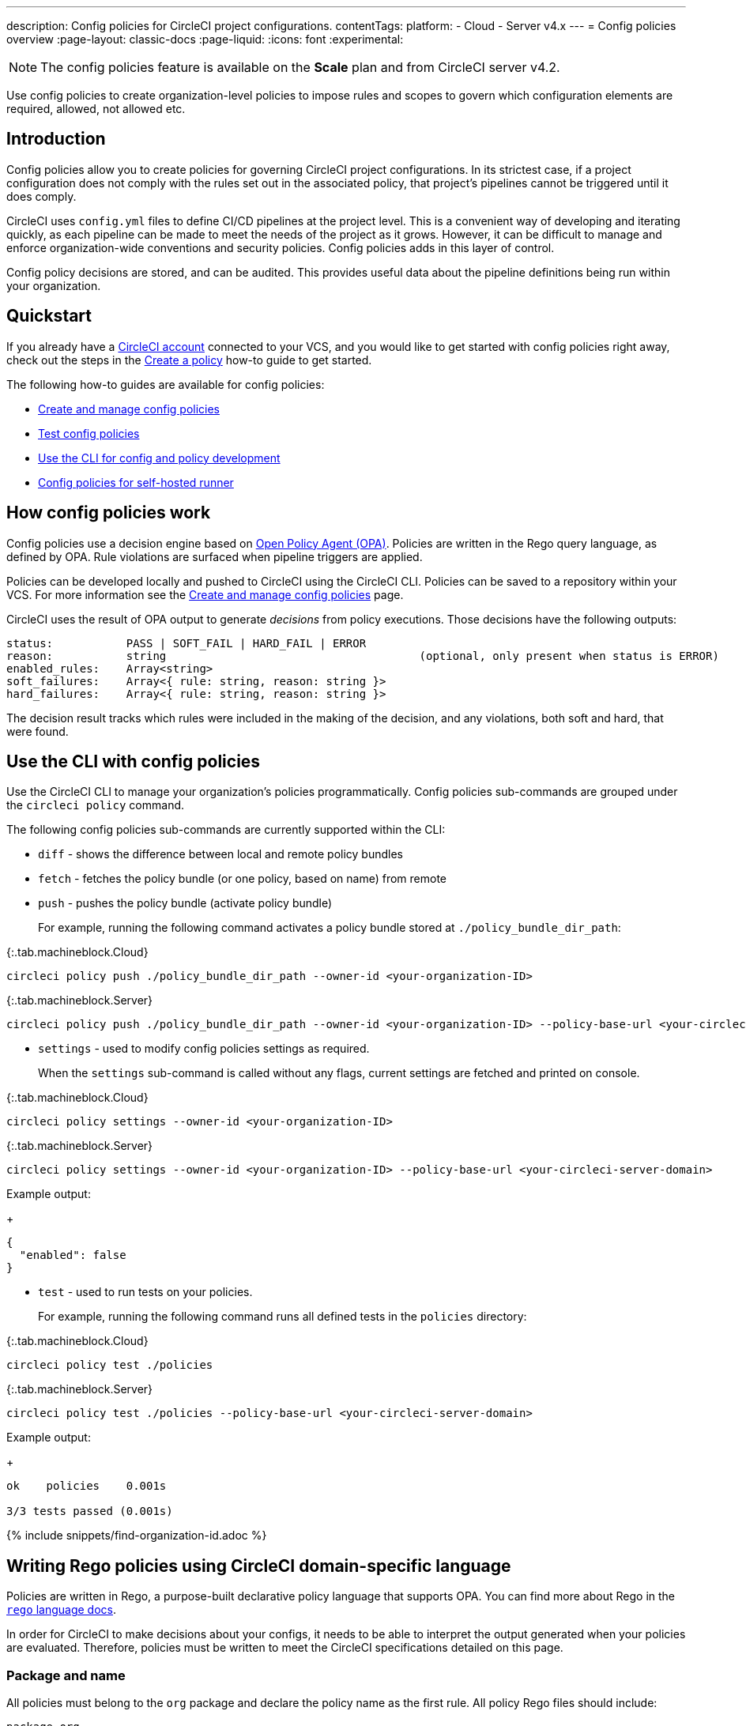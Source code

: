 ---
description: Config policies for CircleCI project configurations.
contentTags:
  platform:
  - Cloud
  - Server v4.x
---
= Config policies overview
:page-layout: classic-docs
:page-liquid:
:icons: font
:experimental:

NOTE: The config policies feature is available on the **Scale** plan and from CircleCI server v4.2.

Use config policies to create organization-level policies to impose rules and scopes to govern which configuration elements are required, allowed, not allowed etc.

[#introduction]
== Introduction

Config policies allow you to create policies for governing CircleCI project configurations. In its strictest case, if a project configuration does not comply with the rules set out in the associated policy, that project's pipelines cannot be triggered until it does comply.

CircleCI uses `config.yml` files to define CI/CD pipelines at the project level. This is a convenient way of developing and iterating quickly, as each pipeline can be made to meet the needs of the project as it grows. However, it can be difficult to manage and enforce organization-wide conventions and security policies. Config policies adds in this layer of control.

Config policy decisions are stored, and can be audited. This provides useful data about the pipeline definitions being run within your organization.

[#quickstart]
== Quickstart

If you already have a xref:first-steps[CircleCI account] connected to your VCS, and you would like to get started with config policies right away, check out the steps in the xref:create-and-manage-config-policies#create-a-policy[Create a policy] how-to guide to get started.

The following how-to guides are available for config policies:

* xref:create-and-manage-config-policies#[Create and manage config policies]
* xref:test-config-policies#[Test config policies]
* xref:use-the-cli-for-config-and-policy-development#[Use the CLI for config and policy development]
* xref:config-policies-for-self-hosted-runner#[Config policies for self-hosted runner]

[#how-config-policy-work]
== How config policies work

Config policies use a decision engine based on link:https://www.openpolicyagent.org/[Open Policy Agent (OPA)]. Policies are written in the Rego query language, as defined by OPA. Rule violations are surfaced when pipeline triggers are applied.

Policies can be developed locally and pushed to CircleCI using the CircleCI CLI. Policies can be saved to a repository within your VCS. For more information see the link:/docs/create-and-manage-config-policies[Create and manage config policies] page.

CircleCI uses the result of OPA output to generate _decisions_ from policy executions. Those decisions have the following outputs:

```
status:           PASS | SOFT_FAIL | HARD_FAIL | ERROR
reason:           string                                      (optional, only present when status is ERROR)
enabled_rules:    Array<string>
soft_failures:    Array<{ rule: string, reason: string }>
hard_failures:    Array<{ rule: string, reason: string }>
```

The decision result tracks which rules were included in the making of the decision, and any violations, both soft and hard, that were found.

[#use-the-cli-with-config-policies]
== Use the CLI with config policies

Use the CircleCI CLI to manage your organization's policies programmatically. Config policies sub-commands are grouped under the `circleci policy` command.

The following config policies sub-commands are currently supported within the CLI:

* `diff` - shows the difference between local and remote policy bundles
* `fetch` - fetches the policy bundle (or one policy, based on name) from remote
* `push` - pushes the policy bundle (activate policy bundle)
+
For example, running the following command activates a policy bundle stored at `./policy_bundle_dir_path`:

{:.tab.machineblock.Cloud}
[source,shell]
----
circleci policy push ./policy_bundle_dir_path --owner-id <your-organization-ID>
----

{:.tab.machineblock.Server}
[source,shell]
----
circleci policy push ./policy_bundle_dir_path --owner-id <your-organization-ID> --policy-base-url <your-circleci-server-domain>
----

*  `settings` - used to modify config policies settings as required.
+
When the `settings` sub-command is called without any flags, current settings are fetched and printed on console.

{:.tab.machineblock.Cloud}
[source,shell]
----
circleci policy settings --owner-id <your-organization-ID>
----

{:.tab.machineblock.Server}
[source,shell]
----
circleci policy settings --owner-id <your-organization-ID> --policy-base-url <your-circleci-server-domain>
----

Example output:
+
[source,shell]
----
{
  "enabled": false
}
----
* `test` - used to run tests on your policies.
+
For example, running the following command runs all defined tests in the `policies` directory:

{:.tab.machineblock.Cloud}
[source,shell]
----
circleci policy test ./policies
----

{:.tab.machineblock.Server}
[source,shell]
----
circleci policy test ./policies --policy-base-url <your-circleci-server-domain>
----

Example output:
+
[source,shell]
----
ok    policies    0.001s

3/3 tests passed (0.001s)
----

{% include snippets/find-organization-id.adoc %}

[#writing-rego-policies-using-circleci-domain-specific-language]
== Writing Rego policies using CircleCI domain-specific language

Policies are written in Rego, a purpose-built declarative policy language that supports OPA. You can find more about Rego in the link:https://www.openpolicyagent.org/docs/latest/policy-language/[`rego` language docs].

In order for CircleCI to make decisions about your configs, it needs to be able to interpret the output
generated when your policies are evaluated. Therefore, policies must be written to meet the CircleCI specifications detailed on this page.

[#package-and-name]
=== Package and name

All policies must belong to the `org` package and declare the policy name as the first rule. All policy Rego files should include:

[source,rego]
----
package org

policy_name["unique_policy_name"]
----

The `policy_name` is an alphanumeric string with a maximum length of 80 characters. It is used to uniquely identify the policy by name within the system (similar to a Kubernetes named resource).
Policy names must be unique. Two policies cannot have the same name within an organization.

The `policy_name` must be declared using a partial rule and declare the name as a `rego key`: `policy_name["NAME"]`.

[#rules]
=== Rules

After declaring the `org` package and `policy_name` rule, policies can then be defined as a list of rules. Each rule is composed of three parts:

* Evaluation - Evaluates whether the config contains the policy violation.
* Enforcement status - Determines how a violation should be enforced.
* Enablement - Determines if a policy violation should be enabled.

Using this format allows policy writers to create custom helper functions without impacting CircleCI's ability to parse policy evaluation output. You can create your own helper functions, but also CircleCI provides a set of helpers by importing `data.circleci.config` in your policies. For more information, see the link:/docs/config-policy-reference[Config policy reference].

NOTE: **Helpers** in the context of config policies are rules like any other, but rules that are not individually _enabled_ for the process of determining policy violation. Helpers can be written and used as building blocks for your policies.

Policies all have access to config data through the `input` variable. The `input` is the project config being evaluated. Since the `input` matches the CircleCI config, you can write rules to enforce a desired state on any available config element, for example, `jobs` or `workflows`.

[source,rego]
----
input.workflows     # an array of nested structures mirroring workflows in the CircleCI config
input.jobs          # an array of nested structures mirroring jobs in the CircleCI config
----

[#define-a-rule]
==== Define a rule

In OPA, rules can produce any type of output. At CircleCI, rules that produce violations must have outputs of the following types:

* String
* String array
* Map of string to string

This is because rule violations must produce error messages that individual contributors and SecOps can act upon.
Helper rules that produce differently typed outputs can still be defined, but rules that will be considered when making CircleCI decisions must have the output types specified above. For more information see the <<#enablement>> section below.

[#evaluation]
===== Evaluation

This is how the decision engine determines if a config violates the given policy. The evaluation defines the name and ID of the rule, checks a condition, and returns a user-friendly string describing the violation. Rule evaluations include the **rule name** and an **optional rule ID**. The rule name will be used to enable and set the enforcement level for a rule.

[source,rego]
----
RULE_NAME = reason {
  ... # some comparison
  reason := "..."
}
----

[source,rego]
----
RULE_NAME[RULE_ID] = reason {
  ... # some comparison
  reason := "..."
}
----

Here is an example of a simple evaluation that checks that a config includes at least one workflow:

[source,rego]
----
contains_workflows = reason {
    count(input.workflows) > 0
    reason := "config must contain at least one workflow"
}
----

The rule ID can be used to differentiate between multiple violations of the same rule. For example, if a config uses multiple unofficial Docker images, this might lead to multiple violations of a `use_official_docker_image` rule. Rule IDs should only be used when multiple violations are expected. In some cases, the customer may only need to know if a rule passes or not. In this case, the rule will not need a rule ID.

[source,rego]
----
use_official_docker_image[image] = reason {
  some image in docker_images   # docker_images are parsed below
  not startswith(image, "circleci")
  not startswith(image, "cimg")
  reason := sprintf("%s is not an approved Docker image", [image])
}

# helper to parse docker images from the config
docker_images := {image | walk(input, [path, value])  # walk the entire config tree
                          path[_] == "docker"         # find any settings that match 'docker'
                          image := value[_].image}    # grab the images from that section

----

[#enforcement]
===== Enforcement

The policy service allows rules to be enforced at different levels.

[source,rego]
----
ENFORCEMENT_STATUS["RULE_NAME"]
----

The two available enforcement levels are:

* `hard_fail` - If the `policy-service` detects that the config violated a rule set as `hard_fail`, the pipeline will not be triggered.
* `soft_fail` - If the `policy-service` detects that the config violated a rule set as `soft_fail`, the pipeline will be triggered and the violation will be logged in the `policy-service` decision log.

An example of setting the `use_official_docker_image` rule to `hard_fail`:

[source,rego]
----
hard_fail["use_official_docker_image"]
----

[#enablement]
===== Enablement

A rule must be enabled for it to be inspected for policy violations. Rules that are not enabled do not need to match CircleCI violation output formats, and can be used as helpers for other rules.

[source,rego]
----
enable_rule["RULE_NAME"]
----

To enable a rule, add the rule as a key in the `enable_rule` object. For example, to enable the rule `use_official_docker_image`, use the following:

[source,rego]
----
enable_rule["use_official_docker_image"]
----

Use `enable_hard` to enable a rule and set its enforcement level to `hard` in a single statement.

The following statements are equivalent:
[source,rego]
----
enable_hard["use_official_docker_image"]
----

[source,rego]
----
enable_rule["use_official_docker_image"]

hard_fail["use_official_docker_image"]
----

[#using-pipeline-metadata]
=== Using pipeline metadata

When writing policies for circleci config, it is often desirable to have policies that vary slightly in behaviour by project or branch. This is possible using the `data.meta` Rego  property.

When a policy is evaluated in the context of a triggered pipeline the following properties will be available on `data.meta`:

* `project_id` (CircleCI Project UUID)
* `build_number` (number)
* `ssh_rerun` (boolean) - indicates if CI job is started using the SSH rerun feature

* `vcs.branch` (string)
* `vcs.release_tag` (string)
* `vcs.origin_repository_url` (string) - URL to the repository where the commit was made (this will only be different in the case of a forked pull request)
* `vcs.target_repository_url` (string) - URL to the repository building the commit

This metadata can be used to activate/deactivate rules, modify enforcement statuses, and be part of the rule definitions themselves.

The following is an example of a policy that only runs its rule for a single project and enforces it as `hard_fail` only on branch main.

[source,rego]
----
package org

policy_name["example"]

# specific project UUID
# use care to avoid naming collisions as assignments are global across the entire policy bundle
sample_project_id := "c2af7012-076a-11ed-84e6-f7fa45ad0fd1"

# this rule is enabled only if the body evaluates to true
enable_rule["custom_rule"] { data.meta.project_id == sample_project_id }

# "custom_rule" evaluates to a hard_failure condition only if run in the context of branch main
hard_fail["custom_rule"] { data.meta.vcs.branch == "main" }
----

The following is an example of a policy that blocks pull request builds from untrusted origins.

[source,rego]
----
package org

import future.keywords

policy_name["forked_pull_requests"]

# this rule is enabled only if the body evaluates to true (origin_repository_url and target_repository_url will be different in case of a forked pull request)
enable_rule["check_forked_builds"] {
	data.meta.vcs.origin_repository_url != data.meta.vcs.target_repository_url
}

# enable hard failure
hard_fail["check_forked_builds"]

check_forked_builds = reason {
	not from_trusted_origin(data.meta.vcs.origin_repository_url)
	reason := sprintf("pipeline triggered from untrusted origin: %s", [data.meta.vcs.origin_repository_url])
}

from_trusted_origin(origin) {
	some trusted_origin in {
		"https://github.com/trusted_org/",
		"https://bitbucket.org/trusted_org/",
	}

	startswith(origin, trusted_origin)
}
----

The following is an example of a policy that blocks SSH reruns on configs where a job uses sensitive contexts.

[source,rego]
----
package org

import future.keywords
import data.circleci.utils

policy_name["ssh_rerun"]

enable_hard["disallow_ssh_rerun"]

sensitive_contexts := { "secops", "deploy_keys", "access_tokens", "security" }

disallow_ssh_rerun = "Cannot perform ssh_rerun with sensitive contexts" {
    data.meta.ssh_rerun
    some _, job in input.workflows[_].jobs[_]
    count(utils.to_set(job.context) & sensitive_contexts) > 0
}
----

[#policies-and-parameterization]
== Config policies with parameterization and reusable config

Writing policies for CircleCI `version 2.1` configuration introduces some challenges due to the parameterization and reusable configuration options. To read more about these options, see the xref:reusing-config#[Reusable config reference guide].

Before executing any pipelines, config `version 2.1` is compiled into config `version 2.0`. This compilation expands all parameters and reusable config blocks (jobs, executors, commands, orbs) into workflows and jobs.

To write highly effective policies, it is essential to reference the _compiled_ version of the config (`input._compiled_`).

[#example]
=== Example
Consider the following example policy and configuration:

**Policy**
[source,rego]
----
import future.keywords

policy["name"] = "example_mistake"

enable_hard["enforce_not_large_resource"]

# check every job in input config, and if any job has resource_class equal to "large" set a violation message.
enforce_not_large_resource[reason] {
  some job_name, job in input.jobs
  job.resource_class == "large"
  reason = sprintf("job %s using banned large resource class", [job_name])
}
----

**Configuration with reusable executor**
[source,yaml]
----
version: 2.1

executors: # Define reusable executor
  lg-executor:
    docker:
      - image: my-image
    resource_class: large # Resource class configured in reusable executor

jobs:
  test:
    executor: lg-executor
----

In the above example, the policy is bypassed and will **not trigger**. The policy inspects `jobs` and does not find a `resource_class == "large"`.

This is problematic because once the configuration is compiled, the job `test` will have a `resource_class == "large"`.

Another way this policy could be unintentionally bypassed is by using parameters. Consider the following configuration, which uses a parameter to set the resource class for an executor:

**Configuration using a parameter**
[source,yaml]
----
version: 2.1

jobs:
  test:
    parameters:
      size:
        type: string
    resource_class: << parameters.size >> # parameterized definition of resource_class

workflows:
  main:
    jobs:
      - test: # invokation of parameterized job "test" with a size equal to "large".
          size: large
----

The same situation applies as for the first configuration presented above. The policy inspects the jobs and does not find a `resource_class == "large"`, but instead finds `<< parameters.size >>`, which is acceptable for the policy.

However, once the config is compiled, the job test will have a `resource_class == "large"`.

To resolve both of these issues, it is important to acknowledge that we want to apply the policy to all jobs, which is a configuration `version: 2.0` construct, and write the policy to target the compiled version accordingly, as follows:

**Policy rule that inspects compiled configuration**
[source,rego]
----
# check all jobs in the compiled config and if any use a resource_class equal to "large" return a violation message.
enforce_not_large_resource[reason] {
  some job_name, job in input._compiled_.jobs
  job.resource_class == "large"
  reason = sprintf("job %s using banned large resource class", [job_name])
}
----

Notice the rule now validates `input._compiled_.jobs`. Regardless of parameters or reusable blocks (executors in this example), the policy is applied to all compiled jobs and functions as intended.

[#policing-config-constructs]
=== Policing config 2.1 constructs

Writing policies against config version 2.1 constructs (orbs, executors, jobs, commands) introduces the same parameterization challenges as described in the previous section. However, we cannot rely on writing policies against the compiled input because these constructs _do not exist_ in configuration `version 2.0`.

Consider another example to illustrate this:

**Policy to ban orbs from a specific namespace**
[source,rego]
----
import future.keywords

policy_name["example_mistake"]

enable_hard["ban_bad_orb_namespace"]

# check if any orb is namespaced with `bad`. If so, set a violation message for each of those orbs.
ban_bad_orb_namespace[reason] {
  some key, orb_ref in input.orbs
  startswith(orb_ref, "bad/")
  reason := sprintf("orb %s is defined with a banned namespace: bad", [key])
}
----

**Configuration**
[source,yaml]
----
version: 2.1

# top level pipeline parameters that can have a default set, or be modified by API based pipeline triggers.
parameters:
  evil_orb:
    type: string
    default: bad/orb

orbs:
  security: << pipeline.parameters.evil_orb >> # parameterized orb definition
----

In the above example, the rule does not raise a violation because the string `<< pipeline.parameters.evil_orb >>` does not have the `bad/` prefix that the policy aims to detect.

We cannot rely on `input._compiled_` because orbs are compiled away at that stage.

The best approach here is to detect if an orb reference is a parameterized expression and raise a violation accordingly. To do this we can use the `is_parameterized_expression` xref:config-policy-reference#is_parameterized_expression[helper].

**Policy to ban orbs from a specific namespace and detect parameterized orb references**
[source,rego]
----
import future.keywords
import data.circleci.config

policy_name["example"]

enable_hard["ban_bad_orb_namespace"]

# checks for orbs that are namespaced in "bad/" and set a violation for each orb.
# also detects and raises a violation for any orb defined with a parameter.
ban_bad_orb_namespace = { reason |
  some key, orb_ref in input.orbs
  startswith(orb_ref, "bad/")
  reason := sprintf("orb %s is defined with a banned namespace: bad", [key])
} | { reason |
  some key, orb_ref in input.orbs
  config.is_parameterized_expression(orb_ref) # helper for detecting parameterized expressions.
  reason := sprintf("orb %s is not allowed to contain a parameterized expression", ["key"])
}
----

[#allowlists-vs-banlists-with-parameterization]
=== Allowlists vs banlists with parameterization

Policies and their rules can be categorized into two main types:

* **Allowlists**: Assert that the input must match a specific value, or fall within a defined set of values
* **Banlists**: Assert that the input must not match a particular value nor be within a set of prohibited values

When working with configuration `version 2.1` constructs and parameterization, it is crucial to understand how these two rule types interact with your policies.

* **Banlist** rules are susceptible to being bypassed using parameterization and reusable constructs. This is because the literal parameter value is unlikely to match the banned value, and during config compilation, the values intended to be banned can be reintroduced. All parameterization examples provided above fall into this category. To address this, you can either utilize `input._compiled_` or detect parameterization and handle it appropriately.

* **Allowlist** rules are incompatible with parameterization. They reject configurations that could otherwise be considered valid but do not cause invalid configurations to pass.

Consider an example to illustrate this:

NOTE: This example is artificial and for illustration purposes only. The appropriate policy for enforcing job resource classes should target the compiled input (`input._compiled_`). This ensures proper validation against the resolved values.

**Policy using an allowlist to restrict resource classes**
[source,rego]
----
import future.keywords

policy_name["allowlist"]

enable_hard["restrict_resource_classes"]

# check all jobs in config input and if the job is not "small" or "large" set a violation message.
restrict_resource_classes[reason] {
  some job_name, job in input.jobs
  not job.resource_class in {"small", "large"}
  reason := sprintf("job %s must have resource class of small or large but has: %s", [job_name, job.resource_class])
}
----

**Configuration**
[source,yaml]
----
version: 2.1

jobs:
  parameters:
    size:
      type: string
  resource_class: << parameters.size >>
  steps: [...]

workflows:
  main:
    jobs:
      - test:
          size: small
----

The rule (`restrict_resource_classes`) raises a violation because `<< parameters.size >>` does not conform to the allowlist values of `small` or `large`. Even if this configuration would compile to a job that uses the correct `small` resource class, the violation is still triggered.

When working with allowlist-type rules, it is essential to recognize how they can restrict parameterization, so you can strike the right balance between configurational reusability and rule enforcement.

[#use-sets-and-variables]
== Use sets and variables

It is best practice to avoid hard coding values in code, and the same goes for your config policies. Hard coding data, such as project IDs, makes it difficult to read code, and can be confusing when collaborating with wider team members ("what is `99ada477-7029-44bb-b675-5b2d6448d1ab`?"). Because using rego means your policies are defined in code, you can define sets and variables in rego files external to your individual policies, and reference these sets and variables across multiple policies. For an example of this in practice, see the xref:manage-contexts-with-config-policies#use-sets-and-variables[Manage contexts with config policies] page.

For further reading, see the link:https://circleci.com/blog/compliance-with-config-policies/[Config policies blog post].

[#testing-policies]
== Testing policies

It is important to be able to deploy new policies with confidence, knowing how they will be applied, and the decisions they will generate ahead of time. To enable this process, the `circleci policy test` command is available. The `test` subcommand is inspired by the golang and opa test commands. For more information on setting up testing, see the xref:test-config-policies#[Test config policies] guide.

[#dynamic-config]
== Config policies and dynamic configuration

You can write config policies to govern projects that use dynamic configuration too. Policies are evaluated against:

* _Setup_ configurations
* _Continuation_ configurations
* Standard configurations

If required for your project, you can encode rules to apply only to setup configs, or only to non-setup configs, as follows:

[source,rego]
----
enable_hard["setup_rule"] { input.setup } # only applied to configs with `setup: true`
----

[source,rego]
----
enable_hard["not_setup_rule"] { not input.setup } # only applied to configs that do not have `setup: true`
----

[source,rego]
----
enable_hard["some_rule"] # rule applied to all configs
----

For more information about dynamic configuration, see the xref:dynamic-config#[Dynamic configuration overview].

[#example-policy]
== Example policy

The following is an example of a complete policy with one rule, `use_official_docker_image`, which checks that
all Docker images in a config are prefixed by `circleci` or `cimg`. It uses some helper code to find all the `docker_images`
in the config. It then sets the enforcement status of `use_official_docker_image` to `hard_fail` and enables the rule.

This example also imports `future.keywords`, for more information see the link:https://www.openpolicyagent.org/docs/latest/policy-language/#future-keywords[OPA docs].

[source,rego]
----
package org

import future.keywords

policy_name["example"]

use_official_docker_image[image] = reason {
  some image in docker_images   # docker_images are parsed below
  not startswith(image, "circleci")
  not startswith(image, "cimg")
  reason := sprintf("%s is not an approved Docker image", [image])
}

# helper to parse docker images from the config
docker_images := {image | walk(input, [path, value])  # walk the entire config tree
                          path[_] == "docker"         # find any settings that match 'docker'
                          image := value[_].image}    # grab the images from that section

enable_hard["use_official_docker_image"]
----

[#next-steps]
== Next steps

* xref:create-and-manage-config-policies#[Create and manage config policies]
* xref:test-config-policies#[Test config policies]
* xref:use-the-cli-for-config-and-policy-development#[Use the CircleCI CLI for config and policy development]
* xref:config-policy-reference#[Config policy reference]
